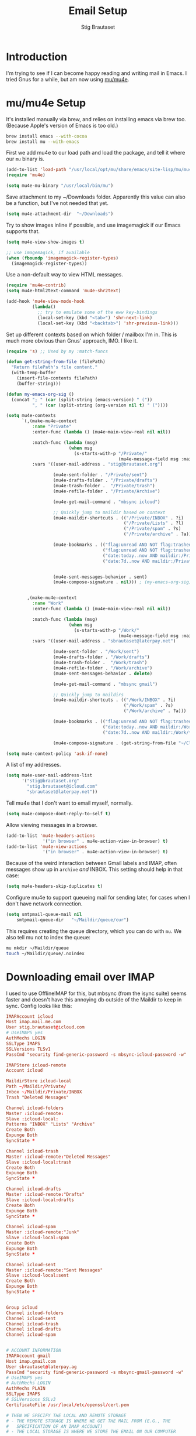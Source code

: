 #+TITLE: Email Setup
#+AUTHOR: Stig Brautaset
#+OPTIONS: f:t h:4
#+PROPERTY: header-args:emacs-lisp :tangle Email.el
#+PROPERTY: header-args:sh         :tangle yes
#+PROPERTY: header-args            :results silent
* Introduction

  I'm trying to see if I can become happy reading and writing mail in Emacs. I
  tried Gnus for a while, but am now using [[http://www.djcbsoftware.nl/code/mu/][mu/mu4e]].

* mu/mu4e Setup

  It's installed manually via brew, and relies on installing emacs via brew
  too. (Because Apple's version of Emacs is too old.)

  #+BEGIN_SRC sh
    brew install emacs --with-cocoa
    brew install mu --with-emacs
  #+END_SRC

  First we add mu4e to our load path and load the package, and tell it where
  our =mu= binary is.

  #+BEGIN_SRC emacs-lisp
    (add-to-list 'load-path "/usr/local/opt/mu/share/emacs/site-lisp/mu/mu4e/")
    (require 'mu4e)

    (setq mu4e-mu-binary "/usr/local/bin/mu")
  #+END_SRC

  Save attachment to my ~/Downloads folder. Apparently this value can also be
  a function, but I've not needed that yet.

  #+BEGIN_SRC emacs-lisp
    (setq mu4e-attachment-dir  "~/Downloads")
  #+END_SRC

  Try to show images inline if possible, and use imagemagick if our Emacs
  supports that.

  #+BEGIN_SRC emacs-lisp
    (setq mu4e-view-show-images t)

    ;; use imagemagick, if available
    (when (fboundp 'imagemagick-register-types)
      (imagemagick-register-types))
  #+END_SRC

  Use a non-default way to view HTML messages.

  #+BEGIN_SRC emacs-lisp
    (require 'mu4e-contrib)
    (setq mu4e-html2text-command 'mu4e-shr2text)

    (add-hook 'mu4e-view-mode-hook
              (lambda()
                ;; try to emulate some of the eww key-bindings
                (local-set-key (kbd "<tab>") 'shr-next-link)
                (local-set-key (kbd "<backtab>") 'shr-previous-link)))
  #+END_SRC

  Set up different contexts based on which folder / mailbox I'm in. This is
  much more obvious than Gnus' approach, IMO. I like it.

  #+BEGIN_SRC emacs-lisp
    (require 's) ;; Used by my :match-funcs

    (defun get-string-from-file (filePath)
      "Return filePath's file content."
      (with-temp-buffer
        (insert-file-contents filePath)
        (buffer-string)))

    (defun my-emacs-org-sig ()
      (concat "; " (car (split-string (emacs-version) " ("))
              ", " (car (split-string (org-version nil t) " ("))))

    (setq mu4e-contexts
          `(,(make-mu4e-context
              :name "Private"
              :enter-func (lambda () (mu4e~main-view-real nil nil))

              :match-func (lambda (msg)
                            (when msg
                              (s-starts-with-p "/Private/"
                                               (mu4e-message-field msg :maildir))))
              :vars '((user-mail-address . "stig@brautaset.org")

                      (mu4e-sent-folder . "/Private/sent")
                      (mu4e-drafts-folder . "/Private/drafts")
                      (mu4e-trash-folder .  "/Private/trash")
                      (mu4e-refile-folder . "/Private/Archive")

                      (mu4e-get-mail-command . "mbsync icloud")

                      ;; Quickly jump to maildir based on context
                      (mu4e-maildir-shortcuts . (("/Private/INBOX" . ?i)
                                                 ("/Private/Lists" . ?l)
                                                 ("/Private/spam" . ?s)
                                                 ("/Private/archive" . ?a)))

                      (mu4e-bookmarks . (("flag:unread AND NOT flag:trashed AND maildir:/Private/INBOX" "Unread Messages" ?u)
                                         ("flag:unread AND NOT flag:trashed AND maildir:/Private/Lists" "Unread List Messages" ?l)
                                         ("date:today..now AND maildir:/Private/*" "Today's messages" ?t)
                                         ("date:7d..now AND maildir:/Private/*" "Last 7 days" ?7)))


                      (mu4e-sent-messages-behavior . sent)
                      (mu4e-compose-signature . nil))) ; (my-emacs-org-sig)


            ,(make-mu4e-context
              :name "Work"
              :enter-func (lambda () (mu4e~main-view-real nil nil))
          
              :match-func (lambda (msg)
                            (when msg
                              (s-starts-with-p "/Work/"
                                               (mu4e-message-field msg :maildir))))
              :vars '((user-mail-address . "sbrautaset@laterpay.net")

                      (mu4e-sent-folder . "/Work/sent")
                      (mu4e-drafts-folder . "/Work/drafts")
                      (mu4e-trash-folder .  "/Work/trash")
                      (mu4e-refile-folder . "/Work/archive")
                      (mu4e-sent-messages-behavior . delete)

                      (mu4e-get-mail-command . "mbsync gmail")

                      ;; Quickly jump to maildirs
                      (mu4e-maildir-shortcuts . (("/Work/INBOX" . ?i)
                                                 ("/Work/spam" . ?s)
                                                 ("/Work/archive" . ?a)))

                      (mu4e-bookmarks . (("flag:unread AND NOT flag:trashed AND maildir:/Work/INBOX" "Unread Messages" ?u)
                                         ("date:today..now AND maildir:/Work/*" "Today's messages" ?t)
                                         ("date:7d..now AND maildir:/Work/*" "Last 7 days" ?7)))

                      (mu4e-compose-signature . (get-string-from-file "~/CloudDocs/LaterPay.signature"))))))

    (setq mu4e-context-policy 'ask-if-none)
  #+END_SRC

  A list of my addresses.

  #+BEGIN_SRC emacs-lisp
    (setq mu4e-user-mail-address-list
          '("stig@brautaset.org"
            "stig.brautaset@icloud.com"
            "sbrautaset@laterpay.net"))
  #+END_SRC

  Tell mu4e that I don't want to email myself, normally.

  #+BEGIN_SRC emacs-lisp
  (setq mu4e-compose-dont-reply-to-self t)
  #+END_SRC

  Allow viewing messages in a browser.

  #+BEGIN_SRC emacs-lisp
    (add-to-list 'mu4e-headers-actions
                  '("in browser" . mu4e-action-view-in-browser) t)
    (add-to-list 'mu4e-view-actions
                  '("in browser" . mu4e-action-view-in-browser) t)
  #+END_SRC

  Because of the weird interaction between Gmail labels and IMAP, often
  messages show up in =archive= /and/ INBOX. This setting should help in that
  case:

  #+BEGIN_SRC emacs-lisp
  (setq mu4e-headers-skip-duplicates t)
  #+END_SRC

  Configure mu4e to support queueing mail for sending later, for cases when I
  don't have network connection.

  #+BEGIN_SRC emacs-lisp
      (setq smtpmail-queue-mail nil
          smtpmail-queue-dir   "~/Maildir/queue/cur")
  #+END_SRC

  This requires creating the queue directory, which you can do with =mu=. We
  also tell mu not to index the queue:

  #+BEGIN_SRC sh
  mu mkdir ~/Maildir/queue
  touch ~/Maildir/queue/.noindex
  #+END_SRC

* Downloading email over IMAP

  I used to use OfflineIMAP for this, but mbsync (from the isync suite) seems
  faster and doesn't have this annoying db outside of the Maildir to keep in
  sync. Config looks like this:

  #+BEGIN_SRC conf :tangle ~/.mbsyncrc
    IMAPAccount icloud
    Host imap.mail.me.com
    User stig.brautaset@icloud.com
    # UseIMAPS yes
    AuthMechs LOGIN
    SSLType IMAPS
    SSLVersions TLSv1
    PassCmd "security find-generic-password -s mbsync-icloud-password -w"

    IMAPStore icloud-remote
    Account icloud

    MaildirStore icloud-local
    Path ~/Maildir/Private/
    Inbox ~/Maildir/Private/INBOX
    Trash "Deleted Messages"

    Channel icloud-folders
    Master :icloud-remote:
    Slave :icloud-local:
    Patterns "INBOX" "Lists" "Archive"
    Create Both
    Expunge Both
    SyncState *

    Channel icloud-trash
    Master :icloud-remote:"Deleted Messages"
    Slave :icloud-local:trash
    Create Both
    Expunge Both
    SyncState *

    Channel icloud-drafts
    Master :icloud-remote:"Drafts"
    Slave :icloud-local:drafts
    Create Both
    Expunge Both
    SyncState *

    Channel icloud-spam
    Master :icloud-remote:"Junk"
    Slave :icloud-local:spam
    Create Both
    Expunge Both
    SyncState *

    Channel icloud-sent
    Master :icloud-remote:"Sent Messages"
    Slave :icloud-local:sent
    Create Both
    Expunge Both
    SyncState *


    Group icloud
    Channel icloud-folders
    Channel icloud-sent
    Channel icloud-trash
    Channel icloud-drafts
    Channel icloud-spam


    # ACCOUNT INFORMATION
    IMAPAccount gmail
    Host imap.gmail.com
    User sbrautaset@laterpay.ag
    PassCmd "security find-generic-password -s mbsync-gmail-password -w"
    # UseIMAPS yes
    # AuthMechs LOGIN
    AuthMechs PLAIN
    SSLType IMAPS
    # SSLVersions SSLv3
    CertificateFile /usr/local/etc/openssl/cert.pem

    # THEN WE SPECIFY THE LOCAL AND REMOTE STORAGE
    # - THE REMOTE STORAGE IS WHERE WE GET THE MAIL FROM (E.G., THE
    #   SPECIFICATION OF AN IMAP ACCOUNT)
    # - THE LOCAL STORAGE IS WHERE WE STORE THE EMAIL ON OUR COMPUTER

    # REMOTE STORAGE (USE THE IMAP ACCOUNT SPECIFIED ABOVE)
    IMAPStore gmail-remote
    Account gmail

    # LOCAL STORAGE (CREATE DIRECTORIES with mkdir -p Maildir/gmail)
    MaildirStore gmail-local
    Path ~/Maildir/Work/
    Inbox ~/Maildir/Work/INBOX

    # CONNECTIONS SPECIFY LINKS BETWEEN REMOTE AND LOCAL FOLDERS
    #
    # CONNECTIONS ARE SPECIFIED USING PATTERNS, WHICH MATCH REMOTE MAIl
    # FOLDERS. SOME COMMONLY USED PATTERS INCLUDE:
    #
    # 1 "*" TO MATCH EVERYTHING
    # 2 "!DIR" TO EXCLUDE "DIR"
    # 3 "DIR" TO MATCH DIR
    #
    # FOR INSTANCE IN THE SPECIFICATION BELOW:
    #
    # gmail-inbox gets the folder INBOX, ARCHIVE, and everything under "ARCHIVE*"
    # gmail-trash gets only the "[Gmail]/Trash" folder and stores it to the local "trash" folder

    Channel gmail-inbox
    Master :gmail-remote:
    Slave :gmail-local:
    Patterns "INBOX"
    Create Both
    Expunge Both
    SyncState *

    Channel gmail-refile
    Master :gmail-remote:"[Gmail]/All Mail"
    Slave :gmail-local:archive
    Create Both
    Expunge Both
    SyncState *

    Channel gmail-trash
    Master :gmail-remote:"[Gmail]/Bin"
    Slave :gmail-local:trash
    Create Both
    Expunge Both
    SyncState *

    Channel gmail-drafts
    Master :gmail-remote:"[Gmail]/Drafts"
    Slave :gmail-local:drafts
    Create Both
    Expunge Both
    SyncState *

    Channel gmail-spam
    Master :gmail-remote:"[Gmail]/Spam"
    Slave :gmail-local:spam
    Create Both
    Expunge Both
    SyncState *

    Channel gmail-sent
    Master :gmail-remote:"[Gmail]/Sent Mail"
    Slave :gmail-local:sent
    Create Both
    Expunge Both
    SyncState *

    # GROUPS PUT TOGETHER CHANNELS, SO THAT WE CAN INVOKE
    # MBSYNC ON A GROUP TO SYNC ALL CHANNELS
    #
    # FOR INSTANCE: "mbsync gmail" GETS MAIL FROM
    # "gmail-inbox", "gmail-sent", and "gmail-trash"
    #
    Group gmail
    Channel gmail-inbox
    Channel gmail-refile
    Channel gmail-sent
    Channel gmail-trash
    Channel gmail-drafts
    Channel gmail-spam
  #+END_SRC

  This option helps us avoid "Duplicate UID" messages during mbsync runs.

  #+BEGIN_SRC emacs-lisp
    (setq mu4e-change-filenames-when-moving t)
  #+END_SRC

  Make the mu4e update window smaller than default.

  #+BEGIN_SRC emacs-lisp
  (setq mu4e~update-buffer-height 3)
  #+END_SRC

* Reflow mail using soft linebreaks

#+BEGIN_SRC emacs-lisp
  ;; tip submitted by mu4e user cpbotha
  (add-hook 'mu4e-compose-mode-hook
            (lambda ()
              (use-hard-newlines t 'always)))
#+END_SRC

* Cycle addresses in the From header

  Add a keybinding to cycle between from addresses in the message buffer.
  Credit to [[https://www.emacswiki.org/emacs/GnusTutorial][GnusTutorial]] which is where I found the example I adopted this
  from.

  #+BEGIN_SRC emacs-lisp
    (setq message-alternative-emails
          (regexp-opt mu4e-user-mail-address-list))

    (setq message-from-selected-index 0)
    (defun message-loop-from ()
      (interactive)
      (setq message-article-current-point (point))
      (goto-char (point-min))
      (if (eq message-from-selected-index (length mu4e-user-mail-address-list))
          (setq message-from-selected-index 0) nil)
      (while (re-search-forward "^From:.*$" nil t)
        (replace-match (concat "From: " user-full-name " <" (nth message-from-selected-index mu4e-user-mail-address-list) ">")))
      (goto-char message-article-current-point)
      (setq message-from-selected-index (+ message-from-selected-index 1)))

    (add-hook 'message-mode-hook
              (lambda ()
                (define-key message-mode-map "\C-c\C-f\C-f" 'message-loop-from)))
  #+END_SRC

* Box quotes are so cute!

  Install boxquote to make fancy text boxes like this:

  #+BEGIN_EXAMPLE
    ,----
    | This is a box quote!
    `----
  #+END_EXAMPLE

  You can even set a title!

  #+BEGIN_EXAMPLE
    ,----[ with a title! ]
    | This is another box quote
    `----
  #+END_EXAMPLE

  #+BEGIN_SRC emacs-lisp
    (use-package boxquote :ensure t)
  #+END_SRC

* Compose Emails with Org mode

  I want to be able to create links to messages from Org mode capture
  templates, as email Inbox is a terrible TODO list.

  #+BEGIN_SRC emacs-lisp
    (use-package org-mu4e)
  #+END_SRC

  I also want to be able to use Org's table editor, and structure editing, in
  message mode:

  #+BEGIN_SRC emacs-lisp
  (add-hook 'message-mode-hook 'turn-on-orgstruct++)
  (add-hook 'message-mode-hook 'turn-on-orgtbl)
  #+END_SRC

  Not only that, but I want to be able to create MIME HTML mail based on
  org-formatted source. There's a package for that too, of course.

  #+BEGIN_SRC emacs-lisp
    (use-package org-mime
      :config
      (add-hook 'message-mode-hook
                (lambda ()
                  (local-set-key "\C-ch" 'org-mime-htmlize))))
  #+END_SRC

* Sending mail with MSMTP

  I'm currently testing [[http://msmtp.sourceforge.net/][msmtp]] for sending email. I install it with brew:

  #+BEGIN_SRC sh
  brew install msmtp
  #+END_SRC

  MSMTP's configuration is really simple, and it will detect the account to
  use from the "from" address. Let's go!

  MSMTP obtains passwords from the system Keychain. See the [[http://msmtp.sourceforge.net/doc/msmtp.html#Authentication][Authentication]]
  section in the msmtp documentation for details.

  #+BEGIN_SRC conf :tangle ~/.msmtprc
    defaults

    port 587
    tls on
    tls_trust_file /usr/local/etc/openssl/cert.pem
    auth on

    ###############
    account private

    from stig@brautaset.org
    host mail.gandi.net
    user mailbox@brautaset.org

    #############
    account icloud

    from stig.brautaset@icloud.com
    host smtp.mail.me.com
    user stig.brautaset@icloud.com

    ############
    account work

    from sbrautaset@laterpay.net
    host smtp.gmail.com
    user sbrautaset@laterpay.ag

    #########################
    account default : private
  #+END_SRC

  Finally we have to tell Emacs to use msmtp to send mail:

  #+BEGIN_SRC emacs-lisp
    (setq message-send-mail-function 'message-send-mail-with-sendmail
          sendmail-program "/usr/local/bin/msmtp")
  #+END_SRC
